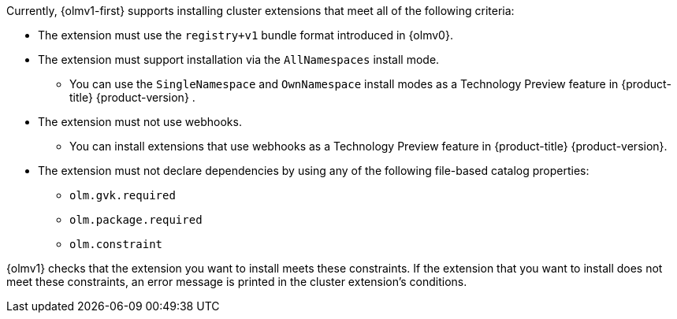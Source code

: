 // Text snippet included in the following modules:
//
// * modules/olmv1-supported-extensions.adoc
// * release_notes/ocp-4-16-release-notes.adoc (enteprise-4.16 branch only)
// * release_notes/ocp-4-15-release-notes.adoc (enteprise-4.15 branch only)

:_mod-docs-content-type: SNIPPET

Currently, {olmv1-first} supports installing cluster extensions that meet all of the following criteria:

* The extension must use the `registry+v1` bundle format introduced in {olmv0}.
* The extension must support installation via the `AllNamespaces` install mode.
** You can use the `SingleNamespace` and `OwnNamespace` install modes as a Technology Preview feature in {product-title} {product-version} .
* The extension must not use webhooks.
** You can install extensions that use webhooks as a Technology Preview feature in {product-title} {product-version}.
* The extension must not declare dependencies by using any of the following file-based catalog properties:
** `olm.gvk.required`
** `olm.package.required`
** `olm.constraint`

{olmv1} checks that the extension you want to install meets these constraints. If the extension that you want to install does not meet these constraints, an error message is printed in the cluster extension's conditions.
